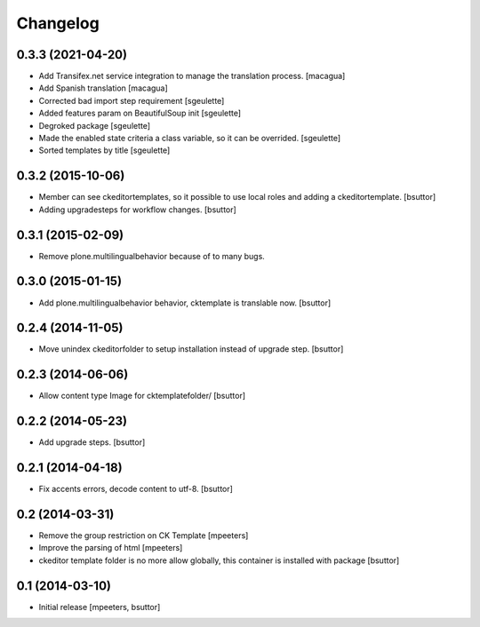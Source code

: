 Changelog
=========

0.3.3 (2021-04-20)
------------------

- Add Transifex.net service integration to manage the translation process.
  [macagua]
- Add Spanish translation
  [macagua]
- Corrected bad import step requirement
  [sgeulette]
- Added features param on BeautifulSoup init
  [sgeulette]
- Degroked package
  [sgeulette]
- Made the enabled state criteria a class variable, so it can be overrided.
  [sgeulette]
- Sorted templates by title
  [sgeulette]

0.3.2 (2015-10-06)
------------------

- Member can see ckeditortemplates, so it possible to use local roles and adding a ckeditortemplate.
  [bsuttor]
- Adding upgradesteps for workflow changes.
  [bsuttor]

0.3.1 (2015-02-09)
------------------

- Remove plone.multilingualbehavior because of to many bugs.

0.3.0 (2015-01-15)
------------------

- Add plone.multilingualbehavior behavior, cktemplate is translable now.
  [bsuttor]

0.2.4 (2014-11-05)
------------------

- Move unindex ckeditorfolder to setup installation instead of upgrade step.
  [bsuttor]

0.2.3 (2014-06-06)
------------------

- Allow content type Image for cktemplatefolder/
  [bsuttor]

0.2.2 (2014-05-23)
------------------

- Add upgrade steps.
  [bsuttor]

0.2.1 (2014-04-18)
------------------

- Fix accents errors, decode content to utf-8.
  [bsuttor]

0.2 (2014-03-31)
----------------

- Remove the group restriction on CK Template
  [mpeeters]
- Improve the parsing of html
  [mpeeters]
- ckeditor template folder is no more allow globally, this container is
  installed with package
  [bsuttor]

0.1 (2014-03-10)
----------------

- Initial release
  [mpeeters, bsuttor]
